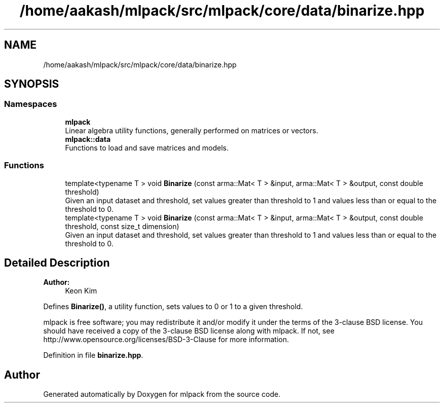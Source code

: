 .TH "/home/aakash/mlpack/src/mlpack/core/data/binarize.hpp" 3 "Sun Aug 22 2021" "Version 3.4.2" "mlpack" \" -*- nroff -*-
.ad l
.nh
.SH NAME
/home/aakash/mlpack/src/mlpack/core/data/binarize.hpp
.SH SYNOPSIS
.br
.PP
.SS "Namespaces"

.in +1c
.ti -1c
.RI " \fBmlpack\fP"
.br
.RI "Linear algebra utility functions, generally performed on matrices or vectors\&. "
.ti -1c
.RI " \fBmlpack::data\fP"
.br
.RI "Functions to load and save matrices and models\&. "
.in -1c
.SS "Functions"

.in +1c
.ti -1c
.RI "template<typename T > void \fBBinarize\fP (const arma::Mat< T > &input, arma::Mat< T > &output, const double threshold)"
.br
.RI "Given an input dataset and threshold, set values greater than threshold to 1 and values less than or equal to the threshold to 0\&. "
.ti -1c
.RI "template<typename T > void \fBBinarize\fP (const arma::Mat< T > &input, arma::Mat< T > &output, const double threshold, const size_t dimension)"
.br
.RI "Given an input dataset and threshold, set values greater than threshold to 1 and values less than or equal to the threshold to 0\&. "
.in -1c
.SH "Detailed Description"
.PP 

.PP
\fBAuthor:\fP
.RS 4
Keon Kim
.RE
.PP
Defines \fBBinarize()\fP, a utility function, sets values to 0 or 1 to a given threshold\&.
.PP
mlpack is free software; you may redistribute it and/or modify it under the terms of the 3-clause BSD license\&. You should have received a copy of the 3-clause BSD license along with mlpack\&. If not, see http://www.opensource.org/licenses/BSD-3-Clause for more information\&. 
.PP
Definition in file \fBbinarize\&.hpp\fP\&.
.SH "Author"
.PP 
Generated automatically by Doxygen for mlpack from the source code\&.
